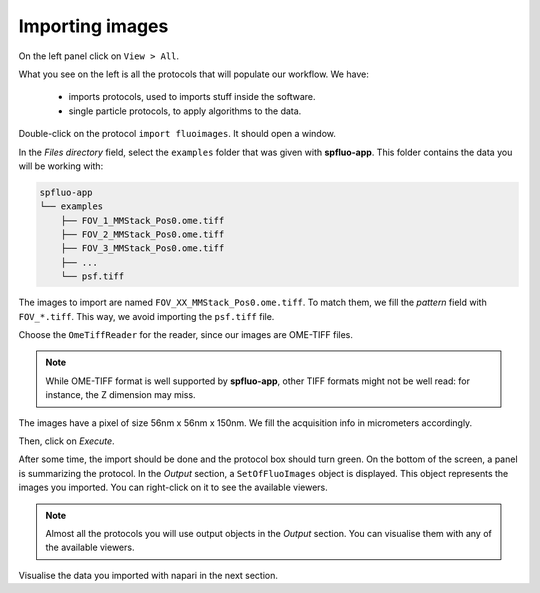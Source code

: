 Importing images
----------------

On the left panel click on ``View > All``.

.. image:: ../../_static/empty-project.png

What you see on the left is all the protocols that will populate our workflow. We have:

 * imports protocols, used to imports stuff inside the software.
 * single particle protocols, to apply algorithms to the data.

Double-click on the protocol ``import fluoimages``. It should open a window.

.. image:: ../../_static/import-files.png

In the *Files directory* field, select the ``examples`` folder that was given with **spfluo-app**. This folder contains the data you will be working with:

.. code-block:: text

    spfluo-app
    └── examples
        ├── FOV_1_MMStack_Pos0.ome.tiff
        ├── FOV_2_MMStack_Pos0.ome.tiff
        ├── FOV_3_MMStack_Pos0.ome.tiff
        ├── ...
        └── psf.tiff

The images to import are named ``FOV_XX_MMStack_Pos0.ome.tiff``. To match them, we fill the *pattern* field with ``FOV_*.tiff``. This way, we avoid importing the ``psf.tiff`` file.

Choose the ``OmeTiffReader`` for the reader, since our images are OME-TIFF files.

.. note::

    While OME-TIFF format is well supported by **spfluo-app**, other TIFF formats might not be well read: for instance, the Z dimension may miss.

The images have a pixel of size 56nm x 56nm x 150nm. We fill the acquisition info in micrometers accordingly.

.. image:: ../../_static/import-files-filled.png

Then, click on *Execute*.

After some time, the import should be done and the protocol box should turn green. On the bottom of the screen, a panel is summarizing the protocol. In the *Output* section, a ``SetOfFluoImages`` object is displayed. This object represents the images you imported. You can right-click on it to see the available viewers.

.. image:: ../../_static/output-right-click-napariviewer.png

.. note::
    
    Almost all the protocols you will use output objects in the *Output* section. You can visualise them with any of the available viewers.

Visualise the data you imported with napari in the next section.